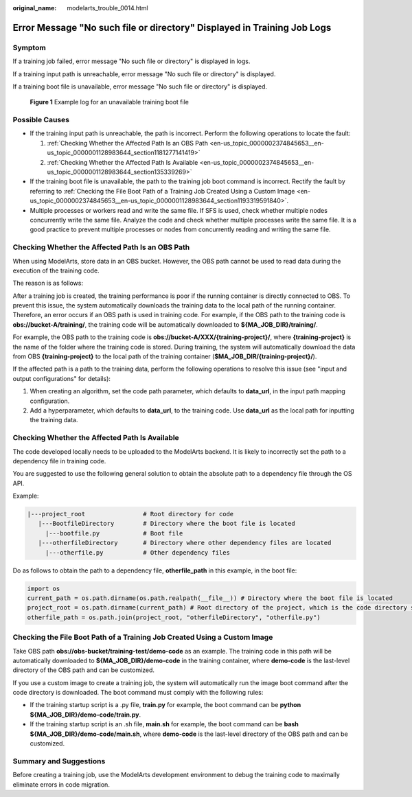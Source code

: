 :original_name: modelarts_trouble_0014.html

.. _modelarts_trouble_0014:

Error Message "No such file or directory" Displayed in Training Job Logs
========================================================================

Symptom
-------

If a training job failed, error message "No such file or directory" is displayed in logs.

If a training input path is unreachable, error message "No such file or directory" is displayed.

If a training boot file is unavailable, error message "No such file or directory" is displayed.


.. figure:: /_static/images/en-us_image_0000002374846813.png
   :alt: **Figure 1** Example log for an unavailable training boot file

   **Figure 1** Example log for an unavailable training boot file

Possible Causes
---------------

-  If the training input path is unreachable, the path is incorrect. Perform the following operations to locate the fault:

   #. :ref:`Checking Whether the Affected Path Is an OBS Path <en-us_topic_0000002374845653__en-us_topic_0000001128983644_section1181277141419>`
   #. :ref:`Checking Whether the Affected Path Is Available <en-us_topic_0000002374845653__en-us_topic_0000001128983644_section135339269>`

-  If the training boot file is unavailable, the path to the training job boot command is incorrect. Rectify the fault by referring to :ref:`Checking the File Boot Path of a Training Job Created Using a Custom Image <en-us_topic_0000002374845653__en-us_topic_0000001128983644_section1193319591840>`.
-  Multiple processes or workers read and write the same file. If SFS is used, check whether multiple nodes concurrently write the same file. Analyze the code and check whether multiple processes write the same file. It is a good practice to prevent multiple processes or nodes from concurrently reading and writing the same file.

.. _en-us_topic_0000002374845653__en-us_topic_0000001128983644_section1181277141419:

Checking Whether the Affected Path Is an OBS Path
-------------------------------------------------

When using ModelArts, store data in an OBS bucket. However, the OBS path cannot be used to read data during the execution of the training code.

The reason is as follows:

After a training job is created, the training performance is poor if the running container is directly connected to OBS. To prevent this issue, the system automatically downloads the training data to the local path of the running container. Therefore, an error occurs if an OBS path is used in training code. For example, if the OBS path to the training code is **obs://bucket-A/training/**, the training code will be automatically downloaded to **${MA_JOB_DIR}/training/**.

For example, the OBS path to the training code is **obs://bucket-A/XXX/{training-project}/**, where **{training-project}** is the name of the folder where the training code is stored. During training, the system will automatically download the data from OBS **{training-project}** to the local path of the training container (**$MA_JOB_DIR/{training-project}/**).

If the affected path is a path to the training data, perform the following operations to resolve this issue (see "input and output configurations" for details):

#. When creating an algorithm, set the code path parameter, which defaults to **data_url**, in the input path mapping configuration.
#. Add a hyperparameter, which defaults to **data_url**, to the training code. Use **data_url** as the local path for inputting the training data.

.. _en-us_topic_0000002374845653__en-us_topic_0000001128983644_section135339269:

Checking Whether the Affected Path Is Available
-----------------------------------------------

The code developed locally needs to be uploaded to the ModelArts backend. It is likely to incorrectly set the path to a dependency file in training code.

You are suggested to use the following general solution to obtain the absolute path to a dependency file through the OS API.

Example:

.. code-block::

   |---project_root                # Root directory for code
      |---BootfileDirectory        # Directory where the boot file is located
        |---bootfile.py            # Boot file
      |---otherfileDirectory       # Directory where other dependency files are located
        |---otherfile.py           # Other dependency files

Do as follows to obtain the path to a dependency file, **otherfile_path** in this example, in the boot file:

.. code-block::

   import os
   current_path = os.path.dirname(os.path.realpath(__file__)) # Directory where the boot file is located
   project_root = os.path.dirname(current_path) # Root directory of the project, which is the code directory set on the ModelArts training console
   otherfile_path = os.path.join(project_root, "otherfileDirectory", "otherfile.py")

.. _en-us_topic_0000002374845653__en-us_topic_0000001128983644_section1193319591840:

Checking the File Boot Path of a Training Job Created Using a Custom Image
--------------------------------------------------------------------------

Take OBS path **obs://obs-bucket/training-test/demo-code** as an example. The training code in this path will be automatically downloaded to **${MA_JOB_DIR}/demo-code** in the training container, where **demo-code** is the last-level directory of the OBS path and can be customized.

If you use a custom image to create a training job, the system will automatically run the image boot command after the code directory is downloaded. The boot command must comply with the following rules:

-  If the training startup script is a .py file, **train.py** for example, the boot command can be **python ${MA_JOB_DIR}/demo-code/train.py**.
-  If the training startup script is an .sh file, **main.sh** for example, the boot command can be **bash ${MA_JOB_DIR}/demo-code/main.sh**, where **demo-code** is the last-level directory of the OBS path and can be customized.

Summary and Suggestions
-----------------------

Before creating a training job, use the ModelArts development environment to debug the training code to maximally eliminate errors in code migration.
